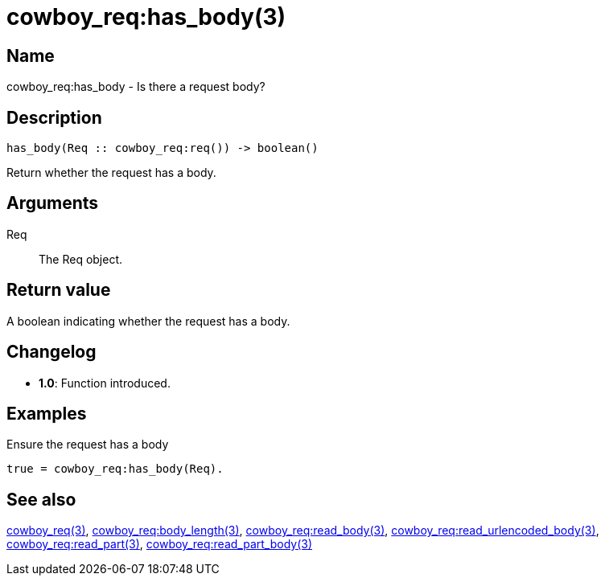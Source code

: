 = cowboy_req:has_body(3)

== Name

cowboy_req:has_body - Is there a request body?

== Description

[source,erlang]
----
has_body(Req :: cowboy_req:req()) -> boolean()
----

Return whether the request has a body.

== Arguments

Req::

The Req object.

== Return value

A boolean indicating whether the request has a body.

== Changelog

* *1.0*: Function introduced.

== Examples

.Ensure the request has a body
[source,erlang]
----
true = cowboy_req:has_body(Req).
----

== See also

link:man:cowboy_req(3)[cowboy_req(3)],
link:man:cowboy_req:body_length(3)[cowboy_req:body_length(3)],
link:man:cowboy_req:read_body(3)[cowboy_req:read_body(3)],
link:man:cowboy_req:read_urlencoded_body(3)[cowboy_req:read_urlencoded_body(3)],
link:man:cowboy_req:read_part(3)[cowboy_req:read_part(3)],
link:man:cowboy_req:read_part_body(3)[cowboy_req:read_part_body(3)]
